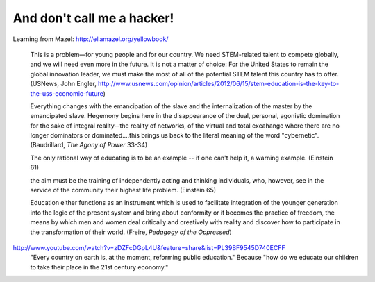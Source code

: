 And don't call me a hacker!
===========================	

Learning from Mazel: http://ellamazel.org/yellowbook/

	This is a problem—for young people and for our country. We need STEM-related talent to compete globally, and we will need even more in the future. It is not a matter of choice: For the United States to remain the global innovation leader, we must make the most of all of the potential STEM talent this country has to offer. (USNews, John Engler, http://www.usnews.com/opinion/articles/2012/06/15/stem-education-is-the-key-to-the-uss-economic-future)

	Everything changes with the emancipation of the slave and the internalization of the master by the emancipated slave. Hegemony begins here in the disappearance of the dual, personal, agonistic domination for the sake of integral reality--the reality of networks, of the virtual and total excahange where there are no longer dominators or dominated....this brings us back to the literal meaning of the word "cybernetic". (Baudrillard, *The Agony of Power* 33-34)

	The only rational way of educating is to be an example -- if one can't help it, a warning example. (Einstein 61)

	the aim must be the training of independently acting and thinking individuals, who, however, see in the service of the community their highest life problem. (Einstein 65)

	Education either functions as an instrument which is used to facilitate integration of the younger generation into the logic of the present system and bring about conformity or it becomes the practice of freedom, the means by which men and women deal critically and creatively with reality and discover how to participate in the transformation of their world. (Freire, *Pedagogy of the Oppressed*)

http://www.youtube.com/watch?v=zDZFcDGpL4U&feature=share&list=PL39BF9545D740ECFF
	"Every country on earth is, at the moment, reforming public education." Because "how do we educate our children to take their place in the 21st century economy."